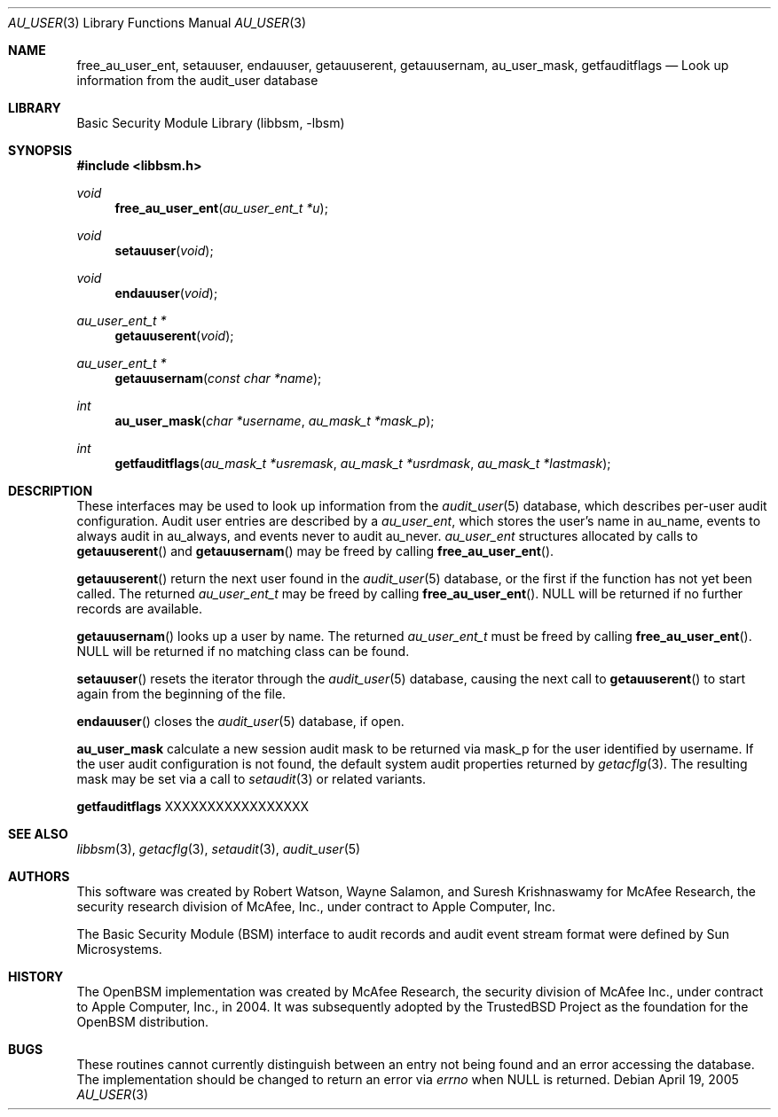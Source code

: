 .\"-
.\" Copyright (c) 2005 Robert N. M. Watson
.\" All rights reserved.
.\"
.\" Redistribution and use in source and binary forms, with or without
.\" modification, are permitted provided that the following conditions
.\" are met:
.\" 1. Redistributions of source code must retain the above copyright
.\"    notice, this list of conditions and the following disclaimer.
.\" 2. Redistributions in binary form must reproduce the above copyright
.\"    notice, this list of conditions and the following disclaimer in the
.\"    documentation and/or other materials provided with the distribution.
.\" 
.\" THIS SOFTWARE IS PROVIDED BY THE AUTHOR AND CONTRIBUTORS ``AS IS'' AND
.\" ANY EXPRESS OR IMPLIED WARRANTIES, INCLUDING, BUT NOT LIMITED TO, THE
.\" IMPLIED WARRANTIES OF MERCHANTABILITY AND FITNESS FOR A PARTICULAR PURPOSE
.\" ARE DISCLAIMED.  IN NO EVENT SHALL THE AUTHOR OR CONTRIBUTORS BE LIABLE
.\" FOR ANY DIRECT, INDIRECT, INCIDENTAL, SPECIAL, EXEMPLARY, OR CONSEQUENTIAL
.\" DAMAGES (INCLUDING, BUT NOT LIMITED TO, PROCUREMENT OF SUBSTITUTE GOODS
.\" OR SERVICES; LOSS OF USE, DATA, OR PROFITS; OR BUSINESS INTERRUPTION)
.\" HOWEVER CAUSED AND ON ANY THEORY OF LIABILITY, WHETHER IN CONTRACT, STRICT
.\" LIABILITY, OR TORT (INCLUDING NEGLIGENCE OR OTHERWISE) ARISING IN ANY WAY
.\" OUT OF THE USE OF THIS SOFTWARE, EVEN IF ADVISED OF THE POSSIBILITY OF
.\" SUCH DAMAGE.
.\"
.\" $FreeBSD$
.\"
.Dd April 19, 2005
.Dt AU_USER 3
.Os
.Sh NAME
.Nm free_au_user_ent ,
.Nm setauuser ,
.Nm endauuser ,
.Nm getauuserent ,
.Nm getauusernam ,
.Nm au_user_mask ,
.Nm getfauditflags
.Nd "Look up information from the audit_user database"
.Sh LIBRARY
.Lb libbsm
.Sh SYNOPSIS
.In libbsm.h
.Ft void
.Fn free_au_user_ent "au_user_ent_t *u"
.Ft void
.Fn setauuser "void"
.Ft void
.Fn endauuser "void"
.Ft au_user_ent_t *
.Fn getauuserent "void"
.Ft au_user_ent_t *
.Fn getauusernam "const char *name"
.Ft int
.Fn au_user_mask "char *username" "au_mask_t *mask_p"
.Ft int
.Fn getfauditflags "au_mask_t *usremask" "au_mask_t *usrdmask" "au_mask_t *lastmask"
.Sh DESCRIPTION
These interfaces may be used to look up information from the
.Xr audit_user 5
database, which describes per-user audit configuration.
Audit user entries are described by a
.Vt au_user_ent ,
which stores the user's name in
.Dv au_name ,
events to always audit in
.Dv au_always ,
and events never to audit
.Dv au_never .
.Vt au_user_ent
structures allocated by calls to
.Fn getauuserent
and
.Fn getauusernam
may be freed by calling
.Fn free_au_user_ent .
.Pp
.Fn getauuserent
return the next user found in the
.Xr audit_user 5
database, or the first if the function has not yet been called.
The returned
.Vt au_user_ent_t
may be freed by calling
.Fn free_au_user_ent .
.Dv NULL
will be returned if no further records are available.
.Pp
.Fn getauusernam
looks up a user by name.
The returned
.Vt au_user_ent_t
must be freed by calling
.Fn free_au_user_ent .
.Dv NULL
will be returned if no matching class can be found.
.Pp
.Fn setauuser
resets the iterator through the
.Xr audit_user 5
database, causing the next call to
.Fn getauuserent
to start again from the beginning of the file.
.Pp
.Fn endauuser
closes the
.Xr audit_user 5
database, if open.
.Pp
.Nm au_user_mask
calculate a new session audit mask to be returned via
.Dv mask_p
for the user identified by
.Dv username .
If the user audit configuration is not found, the default system audit
properties returned by
.Xr getacflg 3 .
The resulting mask may be set via a call to
.Xr setaudit 3
or related variants.
.Pp
.Nm getfauditflags
XXXXXXXXXXXXXXXXX
.Sh SEE ALSO
.Xr libbsm 3 ,
.Xr getacflg 3 ,
.Xr setaudit 3 ,
.Xr audit_user 5
.Sh AUTHORS
This software was created by Robert Watson, Wayne Salamon, and Suresh
Krishnaswamy for McAfee Research, the security research division of McAfee,
Inc., under contract to Apple Computer, Inc.
.Pp
The Basic Security Module (BSM) interface to audit records and audit event
stream format were defined by Sun Microsystems.
.Sh HISTORY
The OpenBSM implementation was created by McAfee Research, the security
division of McAfee Inc., under contract to Apple Computer, Inc., in 2004.
It was subsequently adopted by the TrustedBSD Project as the foundation for
the OpenBSM distribution.
.Sh BUGS
These routines cannot currently distinguish between an entry not being found
and an error accessing the database.
The implementation should be changed to return an error via
.Va errno
when
.Dv NULL
is returned.
